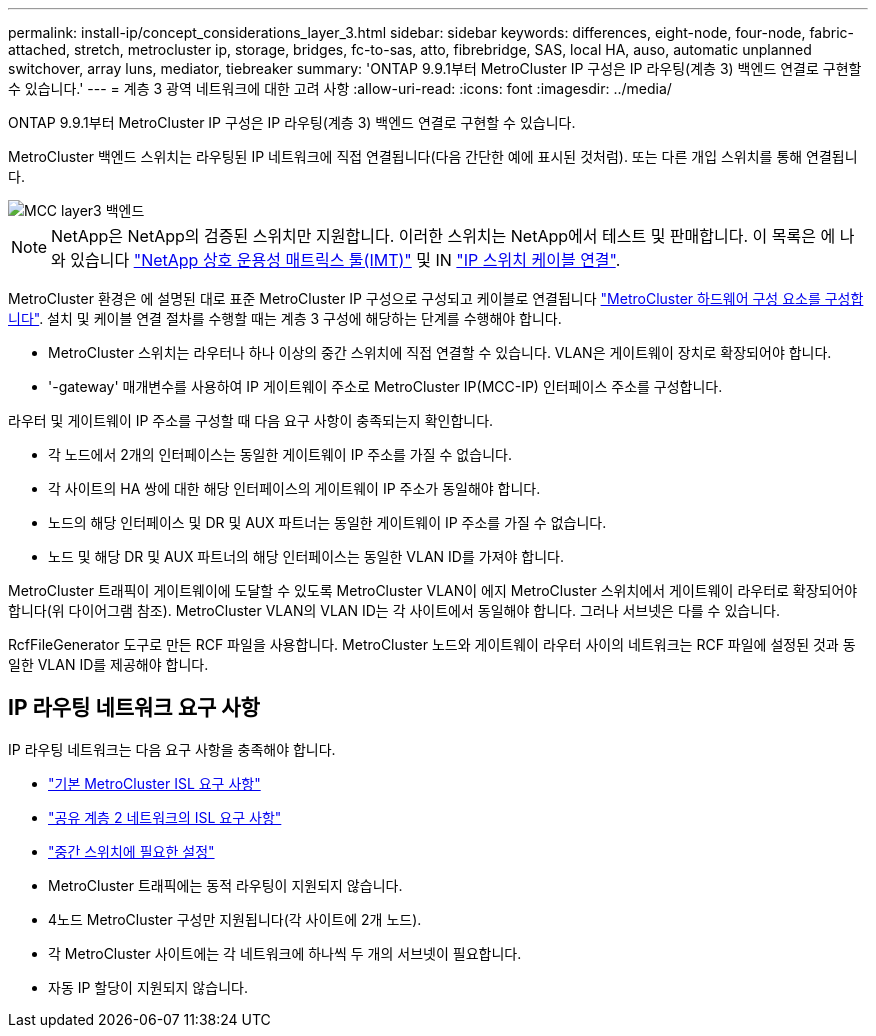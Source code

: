---
permalink: install-ip/concept_considerations_layer_3.html 
sidebar: sidebar 
keywords: differences, eight-node, four-node, fabric-attached, stretch, metrocluster ip, storage, bridges, fc-to-sas, atto, fibrebridge, SAS, local HA, auso, automatic unplanned switchover, array luns, mediator, tiebreaker 
summary: 'ONTAP 9.9.1부터 MetroCluster IP 구성은 IP 라우팅(계층 3) 백엔드 연결로 구현할 수 있습니다.' 
---
= 계층 3 광역 네트워크에 대한 고려 사항
:allow-uri-read: 
:icons: font
:imagesdir: ../media/


ONTAP 9.9.1부터 MetroCluster IP 구성은 IP 라우팅(계층 3) 백엔드 연결로 구현할 수 있습니다.

MetroCluster 백엔드 스위치는 라우팅된 IP 네트워크에 직접 연결됩니다(다음 간단한 예에 표시된 것처럼). 또는 다른 개입 스위치를 통해 연결됩니다.

image::../media/mcc_layer3_backend.png[MCC layer3 백엔드]


NOTE: NetApp은 NetApp의 검증된 스위치만 지원합니다. 이러한 스위치는 NetApp에서 테스트 및 판매합니다. 이 목록은 에 나와 있습니다 link:https://mysupport.netapp.com/NOW/products/interoperability["NetApp 상호 운용성 매트릭스 툴(IMT)"] 및 IN link:https://docs.netapp.com/us-en/ontap-metrocluster/install-ip/using_rcf_generator.html["IP 스위치 케이블 연결"].

MetroCluster 환경은 에 설명된 대로 표준 MetroCluster IP 구성으로 구성되고 케이블로 연결됩니다 link:concept_parts_of_an_ip_mcc_configuration_mcc_ip.html["MetroCluster 하드웨어 구성 요소를 구성합니다"]. 설치 및 케이블 연결 절차를 수행할 때는 계층 3 구성에 해당하는 단계를 수행해야 합니다.

* MetroCluster 스위치는 라우터나 하나 이상의 중간 스위치에 직접 연결할 수 있습니다. VLAN은 게이트웨이 장치로 확장되어야 합니다.
* '-gateway' 매개변수를 사용하여 IP 게이트웨이 주소로 MetroCluster IP(MCC-IP) 인터페이스 주소를 구성합니다.


라우터 및 게이트웨이 IP 주소를 구성할 때 다음 요구 사항이 충족되는지 확인합니다.

* 각 노드에서 2개의 인터페이스는 동일한 게이트웨이 IP 주소를 가질 수 없습니다.
* 각 사이트의 HA 쌍에 대한 해당 인터페이스의 게이트웨이 IP 주소가 동일해야 합니다.
* 노드의 해당 인터페이스 및 DR 및 AUX 파트너는 동일한 게이트웨이 IP 주소를 가질 수 없습니다.
* 노드 및 해당 DR 및 AUX 파트너의 해당 인터페이스는 동일한 VLAN ID를 가져야 합니다.


MetroCluster 트래픽이 게이트웨이에 도달할 수 있도록 MetroCluster VLAN이 에지 MetroCluster 스위치에서 게이트웨이 라우터로 확장되어야 합니다(위 다이어그램 참조). MetroCluster VLAN의 VLAN ID는 각 사이트에서 동일해야 합니다. 그러나 서브넷은 다를 수 있습니다.

RcfFileGenerator 도구로 만든 RCF 파일을 사용합니다. MetroCluster 노드와 게이트웨이 라우터 사이의 네트워크는 RCF 파일에 설정된 것과 동일한 VLAN ID를 제공해야 합니다.



== IP 라우팅 네트워크 요구 사항

IP 라우팅 네트워크는 다음 요구 사항을 충족해야 합니다.

* link:../install-ip/concept_considerations_isls.html#basic-metrocluster-isl-requirements["기본 MetroCluster ISL 요구 사항"]
* link:../install-ip/concept_considerations_isls.html#isl-requirements-in-shared-layer-2-networks["공유 계층 2 네트워크의 ISL 요구 사항"]
* link:../install-ip/concept_considerations_layer_2.html#required-settings-on-intermediate-switches["중간 스위치에 필요한 설정"]
* MetroCluster 트래픽에는 동적 라우팅이 지원되지 않습니다.
* 4노드 MetroCluster 구성만 지원됩니다(각 사이트에 2개 노드).
* 각 MetroCluster 사이트에는 각 네트워크에 하나씩 두 개의 서브넷이 필요합니다.
* 자동 IP 할당이 지원되지 않습니다.

